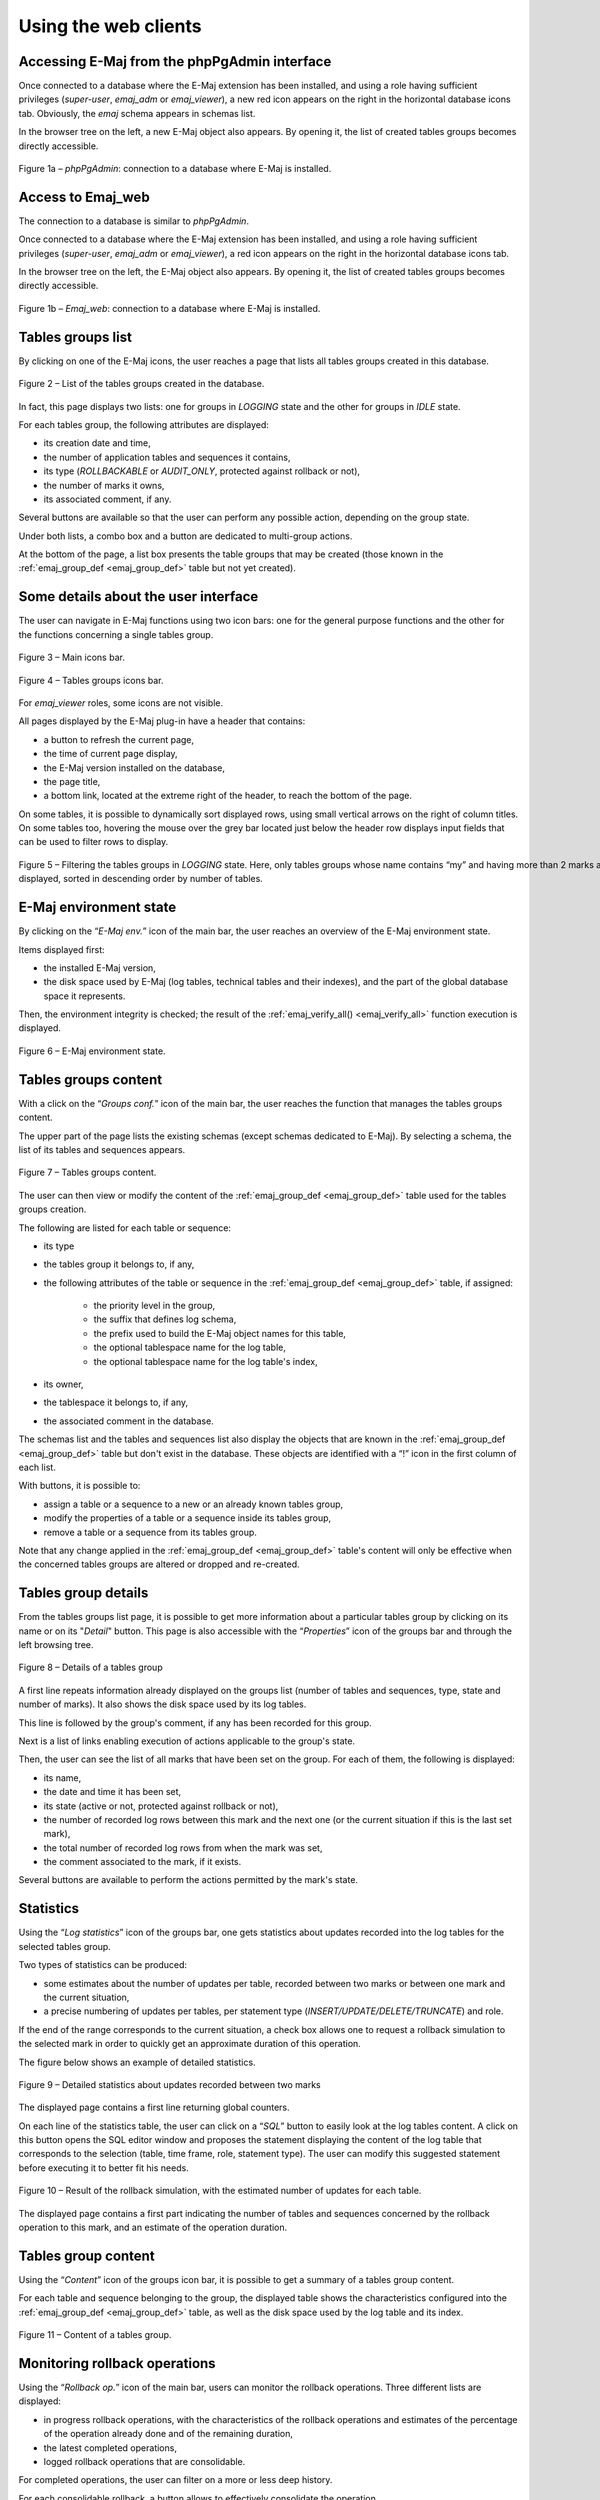Using the web clients
=====================

Accessing E-Maj from the phpPgAdmin interface
---------------------------------------------

Once connected to a database where the E-Maj extension has been installed, and using a role having sufficient privileges (*super-user*, *emaj_adm* or *emaj_viewer*), a new red icon appears on the right in the horizontal database icons tab. Obviously, the *emaj* schema appears in schemas list.

In the browser tree on the left, a new E-Maj object also appears. By opening it, the list of created tables groups becomes directly accessible.

.. figure:: images/ppa01.png
   :align: center

   Figure 1a – *phpPgAdmin*: connection to a database where E-Maj is installed.


Access to Emaj_web
------------------

The connection to a database is similar to *phpPgAdmin*.

Once connected to a database where the E-Maj extension has been installed, and using a role having sufficient privileges (*super-user*, *emaj_adm* or *emaj_viewer*), a red icon appears on the right in the horizontal database icons tab.

In the browser tree on the left, the E-Maj object also appears. By opening it, the list of created tables groups becomes directly accessible.

.. figure:: images/web01.png
	:align: center

	Figure 1b – *Emaj_web*: connection to a database where E-Maj is installed.


Tables groups list
------------------

By clicking on one of the E-Maj icons, the user reaches a page that lists all tables groups created in this database.

.. figure:: images/ppa02.png
   :align: center

   Figure 2 – List of the tables groups created in the database.

In fact, this page displays two lists: one for groups in *LOGGING* state and the other for groups in *IDLE* state.

For each tables group, the following attributes are displayed:

* its creation date and time,
* the number of application tables and sequences it contains,
* its type (*ROLLBACKABLE* or *AUDIT_ONLY*, protected against rollback or not),
* the number of marks it owns,
* its associated comment, if any.

Several buttons are available so that the user can perform any possible action, depending on the group state.

Under both lists, a combo box and a button are dedicated to multi-group actions.

At the bottom of the page, a list box presents the table groups that may be created (those known in the :ref:`emaj_group_def <emaj_group_def>` table but not yet created).

Some details about the user interface
-------------------------------------

The user can navigate in E-Maj functions using two icon bars: one for the general purpose functions and the other for the functions concerning a single tables group.

.. figure:: images/ppa03.png
   :align: center

   Figure 3 – Main icons bar.

.. figure:: images/ppa04.png
   :align: center

   Figure 4 – Tables groups icons bar.

For *emaj_viewer* roles, some icons are not visible.

All pages displayed by the E-Maj plug-in have a header that contains:

* a button to refresh the current page,
* the time of current page display,
* the E-Maj version installed on the database,
* the page title,
* a bottom link, located at the extreme right of the header, to reach the bottom of the page.

On some tables, it is possible to dynamically sort displayed rows, using small vertical arrows on the right of column titles. On some tables too, hovering the mouse over the grey bar located just below the header row displays input fields that can be used to filter rows to display.

.. figure:: images/ppa05.png
   :align: center
   :figwidth: 950

   Figure 5 – Filtering the tables groups in *LOGGING* state. Here, only tables groups whose name contains “my” and having more than 2 marks are displayed, sorted in descending order by number of tables.

E-Maj environment state
-----------------------

By clicking on the “*E-Maj env.*” icon of the main bar, the user reaches an overview of the E-Maj environment state.

Items displayed first:

* the installed E-Maj version,
* the disk space used by E-Maj (log tables, technical tables and their indexes), and the part of the global database space it represents.

Then, the environment integrity is checked; the result of the :ref:`emaj_verify_all() <emaj_verify_all>` function execution is displayed.

.. figure:: images/ppa06.png
   :align: center

   Figure 6 – E-Maj environment state.


Tables groups content
---------------------

With a click on the “*Groups conf.*” icon of the main bar, the user reaches the function that manages the tables groups content.

The upper part of the page lists the existing schemas (except schemas dedicated to E-Maj). By selecting a schema, the list of its tables and sequences appears.

.. figure:: images/ppa07.png
   :align: center

   Figure 7 – Tables groups content.

The user can then view or modify the content of the :ref:`emaj_group_def <emaj_group_def>` table used for the tables groups creation.

The following are listed for each table or sequence:

* its type
* the tables group it belongs to, if any,
* the following attributes of the table or sequence in the :ref:`emaj_group_def <emaj_group_def>` table, if assigned:

   * the priority level in the group,
   * the suffix that defines log schema,
   * the prefix used to build the E-Maj object names for this table,
   * the optional tablespace name for the log table,
   * the optional tablespace name for the log table's index,

* its owner,
* the tablespace it belongs to, if any,
* the associated comment in the database.

The schemas list and the tables and sequences list also display the objects that are known in the :ref:`emaj_group_def <emaj_group_def>` table but don't exist in the database. These objects are identified with a “!” icon in the first column of each list.

With buttons, it is possible to:

* assign a table or a sequence to a new or an already known tables group,
* modify the properties of a table or a sequence inside its tables group,
* remove a table or a sequence from its tables group.

Note that any change applied in the :ref:`emaj_group_def <emaj_group_def>` table's content will only be effective when the concerned tables groups are altered or dropped and re-created.

Tables group details
--------------------

From the tables groups list page, it is possible to get more information about a particular tables group by clicking on its name or on its "*Detail*" button. This page is also accessible with the “*Properties*” icon of the groups bar and through the left browsing tree.

.. figure:: images/ppa08.png
   :align: center

   Figure 8 – Details of a tables group

A first line repeats information already displayed on the groups list (number of tables and sequences, type, state and number of marks). It also shows the disk space used by its log tables.

This line is followed by the group's comment, if any has been recorded for this group.

Next is a list of links enabling execution of actions applicable to the group's state.

Then, the user can see the list of all marks that have been set on the group. For each of them, the following is displayed:

* its name,
* the date and time it has been set,
* its state (active or not, protected against rollback or not),
* the number of recorded log rows between this mark and the next one (or the current situation if this is the last set mark),
* the total number of recorded log rows from when the mark was set,
* the comment associated to the mark, if it exists.

Several buttons are available to perform the actions permitted by the mark's state.


Statistics
----------

Using the “*Log statistics*” icon of the groups bar, one gets statistics about updates recorded into the log tables for the selected tables group.

Two types of statistics can be produced:

* some estimates about the number of updates per table, recorded between two marks or between one mark and the current situation,
* a precise numbering of updates per tables, per statement type (*INSERT/UPDATE/DELETE/TRUNCATE*) and role.

If the end of the range corresponds to the current situation, a check box allows one to request a rollback simulation to the selected mark in order to quickly get an approximate duration of this operation.

The figure below shows an example of detailed statistics.

.. figure:: images/ppa09.png
   :align: center

   Figure 9 – Detailed statistics about updates recorded between two marks

The displayed page contains a first line returning global counters.

On each line of the statistics table, the user can click on a “*SQL*” button to easily look at the log tables content. A click on this button opens the SQL editor window and proposes the statement displaying the content of the log table that corresponds to the selection (table, time frame, role, statement type). The user can modify this suggested statement before executing it to better fit his needs.

.. figure:: images/ppa10.png
   :align: center

   Figure 10 – Result of the rollback simulation, with the estimated number of updates for each table. 

The displayed page contains a first part indicating the number of tables and sequences concerned by the rollback operation to this mark, and an estimate of the operation duration.

Tables group content
--------------------

Using the “*Content*” icon of the groups icon bar, it is possible to get a summary of a tables group content.

For each table and sequence belonging to the group, the displayed table shows the characteristics configured into the :ref:`emaj_group_def <emaj_group_def>` table, as well as the disk space used by the log table and its index.

.. figure:: images/ppa11.png
   :align: center

   Figure 11 – Content of a tables group.


Monitoring rollback operations
------------------------------

Using the “*Rollback op.*” icon of the main bar, users can monitor the rollback operations. Three different lists are displayed:

* in progress rollback operations, with the characteristics of the rollback operations and estimates of the percentage of the operation already done and of the remaining duration,
* the latest completed operations,
* logged rollback operations that are consolidable.

For completed operations, the user can filter on a more or less deep history.

For each consolidable rollback, a button allows to effectively consolidate the operation.

.. figure:: images/ppa12.png
   :align: center

   Figure 12 – Rollback operation monitoring.

